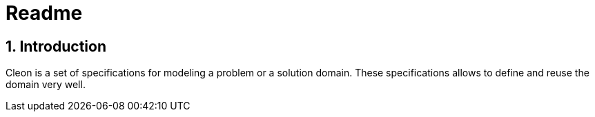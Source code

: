 = Readme
:numbered:
:imagesdir: ..
:imagesdir: ./img
:imagesoutdir: ./img




== Introduction

Cleon is a set of specifications for modeling a problem or a solution domain. These specifications allows to define and reuse the domain very well. 






